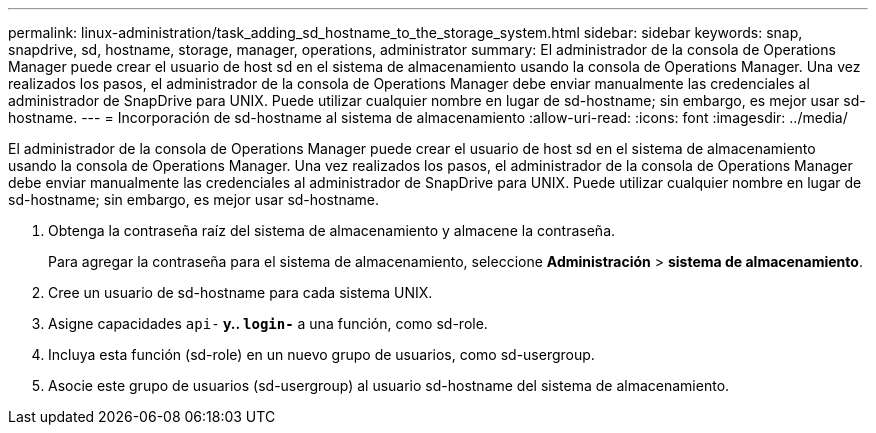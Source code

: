 ---
permalink: linux-administration/task_adding_sd_hostname_to_the_storage_system.html 
sidebar: sidebar 
keywords: snap, snapdrive, sd, hostname, storage, manager, operations, administrator 
summary: El administrador de la consola de Operations Manager puede crear el usuario de host sd en el sistema de almacenamiento usando la consola de Operations Manager. Una vez realizados los pasos, el administrador de la consola de Operations Manager debe enviar manualmente las credenciales al administrador de SnapDrive para UNIX. Puede utilizar cualquier nombre en lugar de sd-hostname; sin embargo, es mejor usar sd-hostname. 
---
= Incorporación de sd-hostname al sistema de almacenamiento
:allow-uri-read: 
:icons: font
:imagesdir: ../media/


[role="lead"]
El administrador de la consola de Operations Manager puede crear el usuario de host sd en el sistema de almacenamiento usando la consola de Operations Manager. Una vez realizados los pasos, el administrador de la consola de Operations Manager debe enviar manualmente las credenciales al administrador de SnapDrive para UNIX. Puede utilizar cualquier nombre en lugar de sd-hostname; sin embargo, es mejor usar sd-hostname.

. Obtenga la contraseña raíz del sistema de almacenamiento y almacene la contraseña.
+
Para agregar la contraseña para el sistema de almacenamiento, seleccione *Administración* > *sistema de almacenamiento*.

. Cree un usuario de sd-hostname para cada sistema UNIX.
. Asigne capacidades `api-*` y.. `login-*` a una función, como sd-role.
. Incluya esta función (sd-role) en un nuevo grupo de usuarios, como sd-usergroup.
. Asocie este grupo de usuarios (sd-usergroup) al usuario sd-hostname del sistema de almacenamiento.

